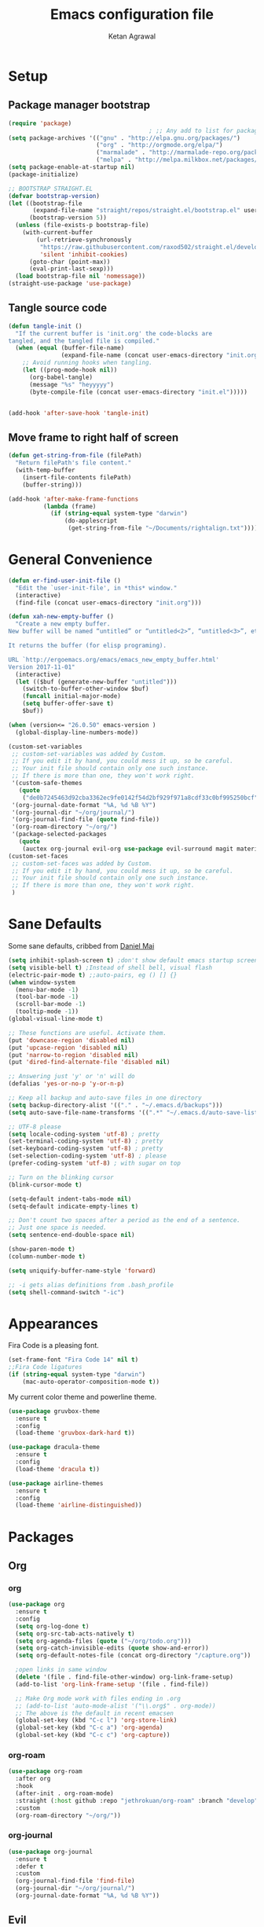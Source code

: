 #+TITLE: Emacs configuration file
#+AUTHOR: Ketan Agrawal
#+BABEL: :cache yes
#+LATEX_HEADER: \usepackage{parskip}
#+LATEX_HEADER: \usepackage{inconsolata}
#+LATEX_HEADER: \usepackage[utf8]{inputenc}
#+PROPERTY: header-args :tangle yes

* Setup
** Package manager bootstrap
   #+BEGIN_SRC emacs-lisp
     (require 'package)
                                             ; ;; Any add to list for package-archives (to add marmalade or melpa) goes here
     (setq package-archives '(("gnu" . "http://elpa.gnu.org/packages/")
                              ("org" . "http://orgmode.org/elpa/")
                              ("marmalade" . "http://marmalade-repo.org/packages/")
                              ("melpa" . "http://melpa.milkbox.net/packages/")))
     (setq package-enable-at-startup nil)
     (package-initialize)

     ;; BOOTSTRAP STRAIGHT.EL
     (defvar bootstrap-version)
     (let ((bootstrap-file
            (expand-file-name "straight/repos/straight.el/bootstrap.el" user-emacs-directory))
           (bootstrap-version 5))
       (unless (file-exists-p bootstrap-file)
         (with-current-buffer
             (url-retrieve-synchronously
              "https://raw.githubusercontent.com/raxod502/straight.el/develop/install.el"
              'silent 'inhibit-cookies)
           (goto-char (point-max))
           (eval-print-last-sexp)))
       (load bootstrap-file nil 'nomessage))
     (straight-use-package 'use-package)

   #+END_SRC
** Tangle source code
 #+BEGIN_SRC emacs-lisp
   (defun tangle-init ()
     "If the current buffer is 'init.org' the code-blocks are
   tangled, and the tangled file is compiled."
     (when (equal (buffer-file-name)
                  (expand-file-name (concat user-emacs-directory "init.org")))
       ;; Avoid running hooks when tangling.
       (let ((prog-mode-hook nil))
         (org-babel-tangle)
         (message "%s" "heyyyyy")
         (byte-compile-file (concat user-emacs-directory "init.el")))))


   (add-hook 'after-save-hook 'tangle-init)

 #+END_SRC
** Move frame to right half of screen
#+BEGIN_SRC emacs-lisp
  (defun get-string-from-file (filePath)
    "Return filePath's file content."
    (with-temp-buffer
      (insert-file-contents filePath)
      (buffer-string)))

  (add-hook 'after-make-frame-functions
            (lambda (frame)
              (if (string-equal system-type "darwin")
                  (do-applescript
                   (get-string-from-file "~/Documents/rightalign.txt")))))
#+END_SRC
* General Convenience
  #+BEGIN_SRC emacs-lisp
    (defun er-find-user-init-file ()
      "Edit the `user-init-file', in *this* window."
      (interactive)
      (find-file (concat user-emacs-directory "init.org")))

    (defun xah-new-empty-buffer ()
      "Create a new empty buffer.
    New buffer will be named “untitled” or “untitled<2>”, “untitled<3>”, etc.

    It returns the buffer (for elisp programing).

    URL `http://ergoemacs.org/emacs/emacs_new_empty_buffer.html'
    Version 2017-11-01"
      (interactive)
      (let (($buf (generate-new-buffer "untitled")))
        (switch-to-buffer-other-window $buf)
        (funcall initial-major-mode)
        (setq buffer-offer-save t)
        $buf))

    (when (version<= "26.0.50" emacs-version )
      (global-display-line-numbers-mode))

    (custom-set-variables
     ;; custom-set-variables was added by Custom.
     ;; If you edit it by hand, you could mess it up, so be careful.
     ;; Your init file should contain only one such instance.
     ;; If there is more than one, they won't work right.
     '(custom-safe-themes
       (quote
        ("de0b7245463d92cba3362ec9fe0142f54d2bf929f971a8cdf33c0bf995250bcf" "c616e584f7268aa3b63d08045a912b50863a34e7ea83e35fcab8537b75741956" "3eb93cd9a0da0f3e86b5d932ac0e3b5f0f50de7a0b805d4eb1f67782e9eb67a4" "b59d7adea7873d58160d368d42828e7ac670340f11f36f67fa8071dbf957236a" default)))
     '(org-journal-date-format "%A, %d %B %Y")
     '(org-journal-dir "~/org/journal/")
     '(org-journal-find-file (quote find-file))
     '(org-roam-directory "~/org/")
     '(package-selected-packages
       (quote
        (auctex org-journal evil-org use-package evil-surround magit material-theme airline-themes evil-commentary spaceline))))
    (custom-set-faces
     ;; custom-set-faces was added by Custom.
     ;; If you edit it by hand, you could mess it up, so be careful.
     ;; Your init file should contain only one such instance.
     ;; If there is more than one, they won't work right.
     )

  #+END_SRC 
* Sane Defaults
  
  Some sane defaults, cribbed from [[https://github.com/danielmai/.emacs.d/blob/master/config.org][Daniel Mai]]
  #+BEGIN_SRC emacs-lisp 
    (setq inhibit-splash-screen t) ;don't show default emacs startup screen
    (setq visible-bell t) ;Instead of shell bell, visual flash
    (electric-pair-mode t) ;;auto-pairs, eg () [] {}
    (when window-system
      (menu-bar-mode -1)
      (tool-bar-mode -1)
      (scroll-bar-mode -1)
      (tooltip-mode -1))
    (global-visual-line-mode t)

    ;; These functions are useful. Activate them.
    (put 'downcase-region 'disabled nil)
    (put 'upcase-region 'disabled nil)
    (put 'narrow-to-region 'disabled nil)
    (put 'dired-find-alternate-file 'disabled nil)

    ;; Answering just 'y' or 'n' will do
    (defalias 'yes-or-no-p 'y-or-n-p)

    ;; Keep all backup and auto-save files in one directory
    (setq backup-directory-alist '(("." . "~/.emacs.d/backups")))
    (setq auto-save-file-name-transforms '((".*" "~/.emacs.d/auto-save-list/" t)))

    ;; UTF-8 please
    (setq locale-coding-system 'utf-8) ; pretty
    (set-terminal-coding-system 'utf-8) ; pretty
    (set-keyboard-coding-system 'utf-8) ; pretty
    (set-selection-coding-system 'utf-8) ; please
    (prefer-coding-system 'utf-8) ; with sugar on top

    ;; Turn on the blinking cursor
    (blink-cursor-mode t)

    (setq-default indent-tabs-mode nil)
    (setq-default indicate-empty-lines t)

    ;; Don't count two spaces after a period as the end of a sentence.
    ;; Just one space is needed.
    (setq sentence-end-double-space nil)

    (show-paren-mode t)
    (column-number-mode t)

    (setq uniquify-buffer-name-style 'forward)

    ;; -i gets alias definitions from .bash_profile
    (setq shell-command-switch "-ic")
  #+END_SRC
* Appearances
  Fira Code is a pleasing font.
  #+BEGIN_SRC emacs-lisp
    (set-frame-font "Fira Code 14" nil t)
    ;;Fira Code ligatures
    (if (string-equal system-type "darwin")
        (mac-auto-operator-composition-mode t))
    
  #+END_SRC
  My current color theme and powerline theme.
  #+BEGIN_SRC emacs-lisp
    (use-package gruvbox-theme
      :ensure t
      :config
      (load-theme 'gruvbox-dark-hard t))

    (use-package dracula-theme
      :ensure t
      :config
      (load-theme 'dracula t))

    (use-package airline-themes
      :ensure t
      :config
      (load-theme 'airline-distinguished))
  #+END_SRC
* Packages
** Org
*** org
    #+BEGIN_SRC emacs-lisp
      (use-package org
        :ensure t
        :config
        (setq org-log-done t)
        (setq org-src-tab-acts-natively t)
        (setq org-agenda-files (quote ("~/org/todo.org")))
        (setq org-catch-invisible-edits (quote show-and-error))
        (setq org-default-notes-file (concat org-directory "/capture.org"))

        ;open links in same window
        (delete '(file . find-file-other-window) org-link-frame-setup)
        (add-to-list 'org-link-frame-setup '(file . find-file))

        ;; Make Org mode work with files ending in .org
        ;; (add-to-list 'auto-mode-alist '("\\.org$" . org-mode))
        ;; The above is the default in recent emacsen
        (global-set-key (kbd "C-c l") 'org-store-link)
        (global-set-key (kbd "C-c a") 'org-agenda)
        (global-set-key (kbd "C-c c") 'org-capture))
    #+END_SRC 
*** org-roam
    #+BEGIN_SRC emacs-lisp
      (use-package org-roam
        :after org
        :hook 
        (after-init . org-roam-mode)
        :straight (:host github :repo "jethrokuan/org-roam" :branch "develop")
        :custom
        (org-roam-directory "~/org/"))
    #+END_SRC 
*** org-journal
    #+BEGIN_SRC emacs-lisp
      (use-package org-journal
        :ensure t
        :defer t
        :custom
        (org-journal-find-file 'find-file)
        (org-journal-dir "~/org/journal/")
        (org-journal-date-format "%A, %d %B %Y"))

    #+END_SRC 
** Evil
*** evil
    #+BEGIN_SRC emacs-lisp
      (use-package evil
        :ensure t
        :init
        (setq evil-want-integration t) ;; This is optional since it's already set to t by default.
        (setq evil-want-keybinding nil)
       :config 
        ;; Make evil-mode up/down operate in screen lines instead of logical lines
        (define-key evil-motion-state-map "j" 'evil-next-visual-line)
        (define-key evil-motion-state-map "k" 'evil-previous-visual-line)
        ;; Also in visual mode
        (define-key evil-visual-state-map "j" 'evil-next-visual-line)
        (define-key evil-visual-state-map "k" 'evil-previous-visual-line)
        (evil-mode t))

    #+END_SRC 
*** evil-collection
    #+BEGIN_SRC emacs-lisp
      (use-package evil-collection
        :ensure t
        :after evil
        :config
        (evil-collection-init))

    #+END_SRC 
*** evil-terminal-cursor-changer
    #+BEGIN_SRC emacs-lisp
      (unless (display-graphic-p)
        (use-package evil-terminal-cursor-changer
          :ensure t
          :after evil
          :init
          (setq evil-motion-state-cursor 'box)  ; █
          (setq evil-visual-state-cursor 'box)  ; █
          (setq evil-normal-state-cursor 'box)  ; █
          (setq evil-insert-state-cursor 'bar)  ; ⎸
          (setq evil-emacs-state-cursor  'hbar) ; _
          :config
          (etcc-on)))

    #+END_SRC 
*** evil-commentary
    #+BEGIN_SRC emacs-lisp
      (use-package evil-commentary
        :ensure t 
        :after evil
        :config 
        (evil-commentary-mode t))

    #+END_SRC 
*** evil-leader
    #+BEGIN_SRC emacs-lisp
      (defun find-todo-file ()
        "Edit the todo.org file, in *this* window."
        (interactive)
        (find-file (concat org-directory "/todo.org")))

      (use-package evil-leader
        :ensure t
        :after evil
        :config
        (evil-leader/set-leader "<SPC>")
        (evil-leader/set-key ;active in all modes
          "<SPC>" 'helm-M-x
          "b" 'switch-to-buffer
          "f" 'helm-find-files
          "g" 'magit-status
          "i" 'er-find-user-init-file
          "j" 'org-journal-new-entry
          "k" 'kill-this-buffer
          "n" 'switch-to-next-buffer
          "o" 'xah-new-empty-buffer
          "p" 'switch-to-prev-buffer
          "q" 'delete-other-windows
          "t" 'find-todo-file
          "w" 'save-buffer)
        (evil-leader/set-key-for-mode 'org-mode ;just for org-mode, normal state
          "r i" 'org-roam-insert
          "r l" 'org-roam
          "r f" 'org-roam-find-file
          "r g" 'org-roam-show-graph)
        ;; (evil-leader/set-key-for-mode 'org-roam-mode ;just for org-roam-mode, normal state
        (global-evil-leader-mode t))
    #+END_SRC 
*** evil-surround
    #+BEGIN_SRC emacs-lisp
      (use-package evil-surround
        :ensure t
        :after evil
        :config
        (global-evil-surround-mode t))
    #+END_SRC 
*** evil-org
    #+BEGIN_SRC emacs-lisp
      (use-package evil-org
        :ensure t
        :after org
        :config
        (add-hook 'org-mode-hook 'evil-org-mode)
        (add-hook 'evil-org-mode-hook
                  (lambda ()
                    (evil-org-set-key-theme '(textobjects insert navigation additional shift todo heading))))
        (require 'evil-org-agenda)
        (evil-org-agenda-set-keys))
      ;; (setq evil-want-C-i-jump nil) ;; C-i and TAB are same in terminal

    #+END_SRC 
*** evil-magit
    #+BEGIN_SRC emacs-lisp
      (use-package evil-magit
        :ensure t
        :after evil
        :config
        (evil-magit-init))
    #+END_SRC
** helm
   #+BEGIN_SRC emacs-lisp
     (use-package helm
       :ensure t
       :init
       (setq helm-completion-style 'emacs)
       (setq completion-styles '(helm-flex))
       :config 
       (helm-mode t)
       (global-set-key (kbd "M-x") 'helm-M-x))

   #+END_SRC 
** company
   #+BEGIN_SRC emacs-lisp
     (use-package company
       :ensure t
       :config
       (global-company-mode t))

   #+END_SRC 
** TRAMP
   #+BEGIN_SRC emacs-lisp

     ;; TRAMP: disable version control to avoid delays:
     (setq vc-ignore-dir-regexp
           (format "\\(%s\\)\\|\\(%s\\)"
                   vc-ignore-dir-regexp
                   tramp-file-name-regexp))
   #+END_SRC 
** LaTeX
   #+BEGIN_SRC emacs-lisp
      ;;Yeah, I should really decompose things
      ;; auto-pair $ with $

      (add-hook 'LaTeX-mode-hook
                (lambda () (set (make-local-variable 'TeX-electric-math)
                                (cons "$" "$"))))
      (eval-after-load "tex" 
        '(setcdr (assoc "LaTeX" TeX-command-list)
                 '("%`%l%(mode) -shell-escape%' %t"
                   TeX-run-TeX nil (latex-mode doctex-mode) :help "Run LaTeX")))

     (use-package tex
        :defer t
        :ensure auctex
        :config
        (setq TeX-auto-save t))

   #+END_SRC 
** magit
   #+BEGIN_SRC emacs-lisp
     (use-package magit
       :ensure t)

   #+END_SRC 
** mac-pseudo-daemon
   #+BEGIN_SRC emacs-lisp
     (use-package mac-pseudo-daemon
       :straight (mac-pseudo-daemon :type git :host github :repo "DarwinAwardWinner/mac-pseudo-daemon")
       :config
       (mac-pseudo-daemon-mode t))
   #+END_SRC 

